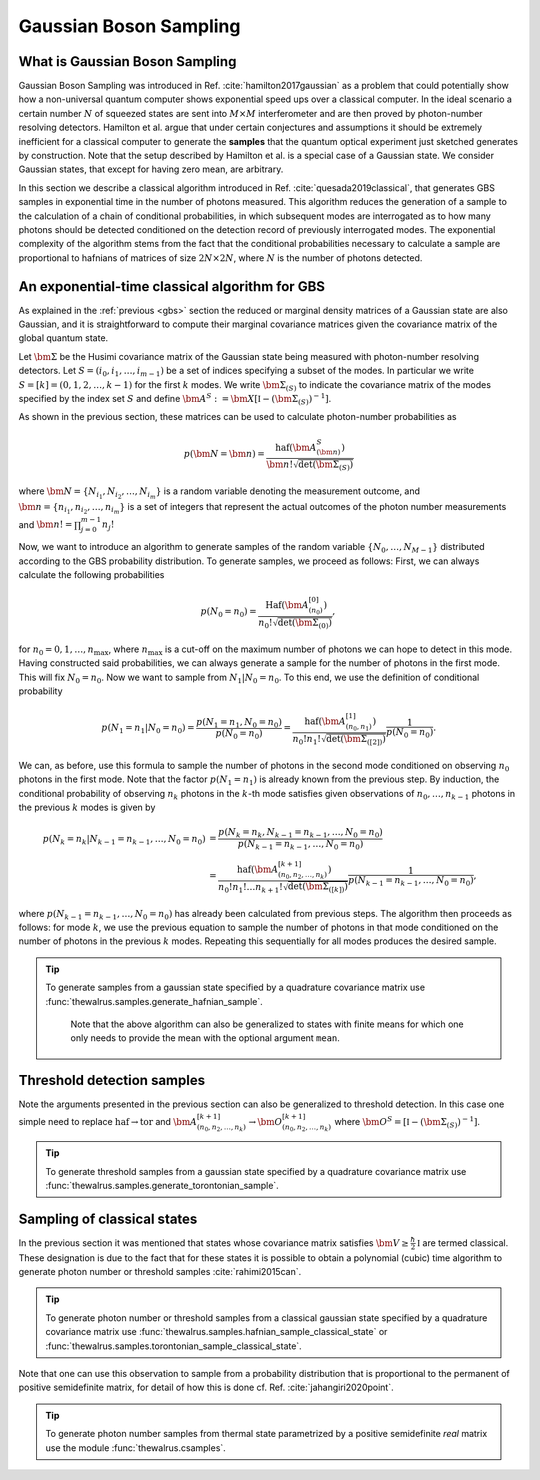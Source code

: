 .. role:: raw-latex(raw)
   :format: latex

.. role:: html(raw)
   :format: html

.. _sampling:


Gaussian Boson Sampling
=======================
.. sectionauthor:: Nicolas Quesada <nicolas@xanadu.ai>

What is Gaussian Boson Sampling
*******************************

Gaussian Boson Sampling was introduced in Ref. :cite:`hamilton2017gaussian` as a problem that could potentially show how a non-universal quantum computer shows exponential speed ups over a classical computer. In the ideal scenario a certain number :math:`N` of squeezed states are sent into :math:`M \times M` interferometer and are then proved by photon-number resolving detectors. Hamilton et al. argue that under certain conjectures and assumptions it should be extremely inefficient for a classical computer to generate the **samples** that the quantum optical experiment just sketched generates by construction. Note that the setup described by Hamilton et al. is a special case of a Gaussian state. We consider Gaussian states, that except for having zero mean, are arbitrary.



In this section we describe a classical algorithm introduced in Ref. :cite:`quesada2019classical`, that generates GBS samples in exponential time in the number of photons measured. This algorithm reduces the generation of a sample to the calculation of a chain of conditional probabilities, in which subsequent modes are interrogated as to how many photons should be detected conditioned on the detection record of previously interrogated modes. The exponential complexity of the algorithm stems from the fact that the conditional probabilities necessary to calculate a sample are proportional to hafnians of matrices of size :math:`2N\times 2N`, where :math:`N` is the number of photons detected.


An exponential-time classical algorithm for GBS
***********************************************
As explained in the :ref:`previous <gbs>` section the reduced or marginal density matrices of a Gaussian state are also Gaussian, and it is straightforward to compute their marginal covariance matrices given the covariance matrix of the global quantum state.

Let :math:`\bm{\Sigma}` be the Husimi covariance matrix of the Gaussian state being measured with photon-number resolving detectors. Let :math:`S = (i_0,i_1,\ldots,i_{m-1})` be a set of indices specifying a subset of the modes. In particular we write :math:`S=[k] = (0,1,2,\ldots, k-1)` for the first :math:`k` modes. We write :math:`\bm{\Sigma}_{(S)}` to indicate the covariance matrix of the modes specified by the index set :math:`S` and define :math:`\bm{A}^{S} := \bm{X} \left[\mathbb{I} - \left( \bm{\Sigma}_{(S)}\right)^{-1} \right]`.

As shown in the previous section, these matrices can be used to calculate photon-number probabilities as

.. math::
	p(\bm{N} = \bm{n}) = \frac{\text{haf}(\bm{A}^{S}_{(\bm{n})})}{  \bm{n}! \sqrt{\det(\bm{\Sigma}_{(S)})}}

where :math:`\bm{N}=\left\{N_{i_1},N_{i_2},\ldots,N_{i_m} \right\}` is a random variable denoting the measurement outcome, and :math:`\bm{n} = \left\{n_{i_1},n_{i_2},\ldots,n_{i_m} \right\}` is a set of integers that represent the actual outcomes of the photon number measurements and :math:`\bm{n}! = \prod_{j=0}^{m-1} n_j!`

Now, we want to introduce an algorithm to generate samples of the random variable :math:`\{N_0,\ldots,N_{M-1}\}` distributed according to the GBS probability distribution. To generate samples, we proceed as follows: First, we can always calculate the following probabilities

.. math::
	p(N_0=n_0) = \frac{\text{Haf}\left(\bm{A}^{[0]}_{(n_0)}\right)}{ n_0! \sqrt{\det(\bm{\Sigma}_{(0)})}},

for :math:`n_0=0,1,\ldots, n_{\max}`, where :math:`n_{\max}` is a cut-off on the maximum number of photons we can hope to detect in this mode.
Having constructed said probabilities, we can always generate a sample for the number of photons in the first mode. This will fix :math:`N_0 = n_0`. Now we want to sample from :math:`N_1|N_0=n_0`. To this end, we use the definition of conditional probability

.. math::
	p(N_1=n_1|N_0=n_0)= \frac{p(N_1=n_1,N_0=n_0)}{p(N_0=n_0)} =\frac{\text{haf}\left(\bm{A}^{[1]}_{(n_0,n_1)}\right)}{n_0! n_1! \sqrt{\det(\bm{\Sigma}_{([2])})}} \frac{1}{p(N_0=n_0)}.

We can, as before, use this formula to sample the number of photons in the second mode conditioned on observing :math:`n_0` photons in the first mode. Note that the factor :math:`p(N_1=n_1)` is already known from the previous step. By induction, the conditional probability of observing :math:`n_k` photons in the :math:`k`-th mode satisfies given observations of :math:`n_0,\ldots,n_{k-1}` photons in the previous :math:`k` modes is given by

.. math::
	p(N_k=n_k|N_{k-1}=n_{k-1},\ldots,N_0=n_0) &=    \frac{p(N_k=n_k,N_{k-1}=n_{k-1},\ldots,N_0=n_0) }{p(N_{k-1}=n_{k-1},\ldots,N_0=n_0)}  \\
	&=\frac{\text{haf}\left(\bm{A}^{[k+1]}_{(n_0,n_2,\ldots,n_k)}\right)}{n_0! n_1! \ldots n_{k+1}! \sqrt{\det(\bm{\Sigma}_{([k])})}} \frac{1}{p(N_{k-1}=n_{k-1},\ldots,N_0=n_0)},

where :math:`p(N_{k-1}=n_{k-1},\ldots,N_0=n_0)` has already been calculated from previous steps. The algorithm then proceeds as follows: for mode :math:`k`, we use the previous equation to sample the number of photons in that mode conditioned on the number of photons in the previous :math:`k` modes. Repeating this sequentially for all modes produces the desired sample.



.. tip::

   To generate samples from a gaussian state specified by a quadrature covariance matrix use :func:`thewalrus.samples.generate_hafnian_sample`.

      Note that the above algorithm can also be generalized to states with finite means for which one only needs to provide the mean with the optional argument ``mean``.


Threshold detection samples
***************************
Note the arguments presented in the previous section can also be generalized to threshold detection. In this case one simple need to replace :math:`\text{haf} \to \text{tor}` and :math:`\bm{A}^{[k+1]}_{(n_0,n_2,\ldots,n_k)} \to \bm{O}^{[k+1]}_{(n_0,n_2,\ldots,n_k)}` where :math:`\bm{O}^{S} = \left[\mathbb{I} - \left( \bm{\Sigma}_{(S)}\right)^{-1} \right]`.

.. tip::

   To generate threshold samples from a gaussian state specified by a quadrature covariance matrix use :func:`thewalrus.samples.generate_torontonian_sample`.


Sampling of classical states
****************************

In the previous section it was mentioned that states whose covariance matrix satisfies :math:`\bm{V} \geq \frac{\hbar}{2}\mathbb{I}` are termed classical. These designation is due to the fact that for these states it is possible to obtain a polynomial (cubic) time algorithm to generate photon number or threshold samples :cite:`rahimi2015can`.

.. tip::

   To generate photon number or threshold samples from a classical gaussian state specified by a quadrature covariance matrix use :func:`thewalrus.samples.hafnian_sample_classical_state` or :func:`thewalrus.samples.torontonian_sample_classical_state`.

Note that one can use this observation to sample from a probability distribution that is proportional to the permanent of positive semidefinite matrix, for detail of how this is done cf. Ref. :cite:`jahangiri2020point`.

.. tip::

   To generate photon number samples from thermal state parametrized by a positive semidefinite *real* matrix use the module :func:`thewalrus.csamples`.


